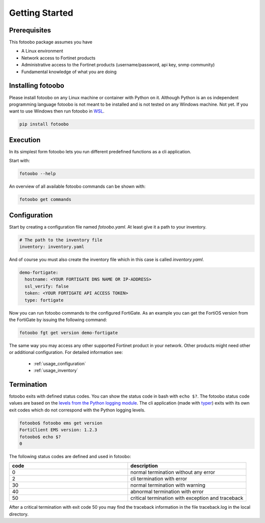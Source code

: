 .. Describes the prerequisites and installation of fotoobo

.. _usage_getting_started:

Getting Started
===============

Prerequisites
-------------

This fotoobo package assumes you have

* A Linux environment
* Network access to Fortinet products
* Administrative access to the Fortinet products (username/password, api key, snmp community)
* Fundamental knowledge of what you are doing


Installing fotoobo
------------------

Please install fotoobo on any Linux machine or container with Python on it. Although Python is an os
independent programming language fotoobo is not meant to be installed and is not tested on any
Windows machine. Not yet. If you want to use Windows then run fotoobo in
`WSL <https://learn.microsoft.com/de-de/windows/wsl/>`_.

.. code-block:: bash

  pip install fotoobo


Execution
---------

In its simplest form fotoobo lets you run different predefined functions as a cli application.

Start with:

.. code-block:: bash

  fotoobo --help

An overview of all available fotoobo commands can be shown with:

.. code-block:: bash

  fotoobo get commands


Configuration
-------------

Start by creating a configuration file named `fotoobo.yaml`. At least give it a path to your
inventory.

.. code-block:: yaml

  # The path to the inventory file
  inventory: inventory.yaml

And of course you must also create the inventory file which in this case is called `inventory.yaml`.

.. code-block:: yaml

  demo-fortigate:
    hostname: <YOUR FORTIGATE DNS NAME OR IP-ADDRESS>
    ssl_verify: false
    token: <YOUR FORTIGATE API ACCESS TOKEN>
    type: fortigate

Now you can run fotoobo commands to the configured FortiGate. As an example you can get the FortiOS
version from the FortiGate by issuing the following command:

.. code-block:: bash

  fotoobo fgt get version demo-fortigate

The same way you may access any other supported Fortinet product in your network. Other products
might need other or additional configuration. For detailed information see:

  * :ref:`usage_configuration`
  * :ref:`usage_inventory`

Termination
-----------

fotoobo exits with defined status codes. You can show the status code in bash with ``echo $?``. The
fotoobo status code values are based on the
`levels from the Python logging module <https://docs.python.org/3/library/logging.html#logging-levels>`_.
The cli application (made with `typer <https://typer.tiangolo.com/>`_) exits with its own exit codes
which do not correspond with the Python logging levels.

.. code-block:: bash

  fotoobo$ fotoobo ems get version
  FortiClient EMS version: 1.2.3
  fotoobo$ echo $?
  0

The following status codes are defined and used in fotoobo:


.. list-table::
  :widths: 1 1
  :header-rows: 1

  * - code
    - description
  * - 0
    - normal termination without any error
  * - 2
    - cli termination with error
  * - 30
    - normal termination with warning
  * - 40
    - abnormal termination with error
  * - 50
    - critical termination with exception and traceback

After a critical termination with exit code 50 you may find the traceback information in the file
traceback.log in the local directory.
